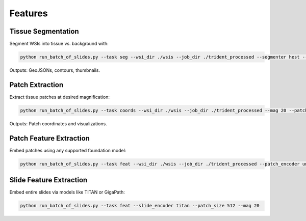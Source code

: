 Features
========

Tissue Segmentation
-------------------
Segment WSIs into tissue vs. background with:

.. code-block:: bash

   python run_batch_of_slides.py --task seg --wsi_dir ./wsis --job_dir ./trident_processed --segmenter hest --remove_artifacts

Outputs: GeoJSONs, contours, thumbnails.

Patch Extraction
----------------
Extract tissue patches at desired magnification:

.. code-block:: bash

   python run_batch_of_slides.py --task coords --wsi_dir ./wsis --job_dir ./trident_processed --mag 20 --patch_size 256

Outputs: Patch coordinates and visualizations.

Patch Feature Extraction
------------------------
Embed patches using any supported foundation model:

.. code-block:: bash

   python run_batch_of_slides.py --task feat --wsi_dir ./wsis --job_dir ./trident_processed --patch_encoder uni_v1

Slide Feature Extraction
------------------------
Embed entire slides via models like TITAN or GigaPath:

.. code-block:: bash

   python run_batch_of_slides.py --task feat --slide_encoder titan --patch_size 512 --mag 20